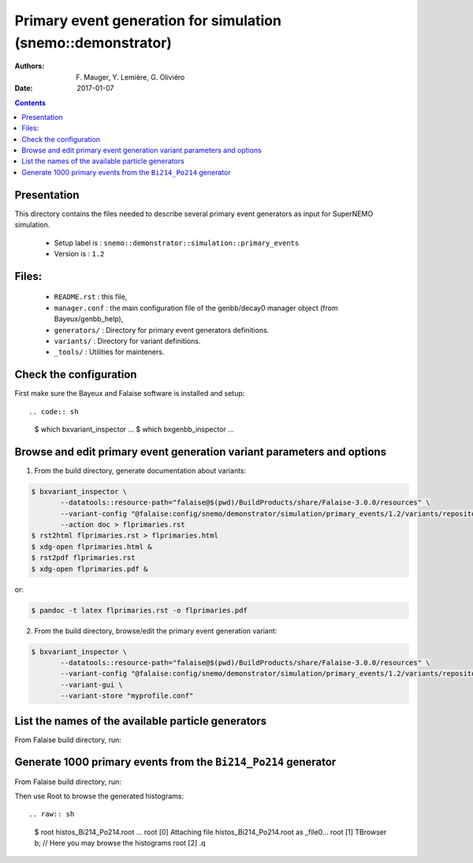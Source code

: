 ====================================================================
Primary event generation for simulation (snemo::demonstrator)
====================================================================

:Authors: F. Mauger, Y. Lemière, G. Oliviéro
:Date:    2017-01-07

.. contents::
   :depth: 3
..

Presentation
============

This directory contains  the files needed to  describe several primary
event generators as input for SuperNEMO simulation.

  * Setup label is : ``snemo::demonstrator::simulation::primary_events``
  * Version is : ``1.2``

Files:
======

  * ``README.rst`` : this file,
  * ``manager.conf`` : the   main  configuration file of the
    genbb/decay0 manager object (from Bayeux/genbb_help),
  * ``generators/`` : Directory for primary event generators definitions.
  * ``variants/`` : Directory for variant definitions.
  * ``_tools/`` : Utilities for mainteners.

Check the configuration
=======================

First make sure the Bayeux and Falaise software is installed and setup: ::

.. code:: sh

   $ which bxvariant_inspector
   ...
   $ which bxgenbb_inspector
   ...
..


Browse and edit primary event generation variant parameters and options
===============================================================================

1. From the build directory, generate documentation about variants:

.. code:: sh

   $ bxvariant_inspector \
          --datatools::resource-path="falaise@$(pwd)/BuildProducts/share/Falaise-3.0.0/resources" \
          --variant-config "@falaise:config/snemo/demonstrator/simulation/primary_events/1.2/variants/repository.conf" \
	  --action doc > flprimaries.rst
   $ rst2html flprimaries.rst > flprimaries.html
   $ xdg-open flprimaries.html &
   $ rst2pdf flprimaries.rst
   $ xdg-open flprimaries.pdf &
..
or:

.. code:: sh

   $ pandoc -t latex flprimaries.rst -o flprimaries.pdf
..


2. From the build directory, browse/edit the primary event generation variant:

.. code:: sh

   $ bxvariant_inspector \
          --datatools::resource-path="falaise@$(pwd)/BuildProducts/share/Falaise-3.0.0/resources" \
          --variant-config "@falaise:config/snemo/demonstrator/simulation/primary_events/1.2/variants/repository.conf" \
          --variant-gui \
	  --variant-store "myprofile.conf"
..

List the names of the available particle generators
========================================================

From  Falaise build  directory,  run:

.. raw:: sh

   $ bxgenbb_inspector \
      --datatools::resource-path "falaise@$(pwd)/BuildProducts/share/Falaise-3.0.0/resources" \
      --variant-config "@falaise:config/snemo/demonstrator/simulation/primary_events/1.2/variants/repository.conf" \
      --variant-gui \
      --configuration "@falaise:config/snemo/demonstrator/simulation/primary_events/1.2/manager.conf" \
      --action "list" \
      --list-print-mode "raw"


Generate 1000 primary events from the ``Bi214_Po214`` generator
======================================================================

From  Falaise build  directory,  run:

.. raw:: sh

   $ bxgenbb_inspector \
      --datatools::resource-path "falaise@$(pwd)/BuildProducts/share/Falaise-3.0.0/resources" \
      --variant-config "@falaise:config/snemo/demonstrator/simulation/primary_events/1.2/variants/repository.conf" \
      --configuration "@falaise:config/snemo/demonstrator/simulation/primary_events/1.2/manager.conf" \
      --action "shoot"  \
      --generator "Bi214_Po214" \
      --prng-seed 314159 \
      --number-of-events 1000 \
      --modulo 100 \
      --histo-def "@genbb_help:inspector/config/le_nuphy-1.0/inspector_histos_prompt.conf" \
      --histo-def "@genbb_help:inspector/config/le_nuphy-1.0/inspector_histos_delayed.conf" \
      --prompt \
      --delayed \
      --prompt-time-limit 1 \
      --title-prefix "Bi214_Po214" \
      --output-file "histos_Bi214_Po214.root"

Then use Root to browse the generated histograms: ::

.. raw:: sh

   $ root histos_Bi214_Po214.root
   ...
   root [0]
   Attaching file histos_Bi214_Po214.root as _file0...
   root [1]  TBrowser b; // Here you may browse the histograms
   root [2] .q
..

.. end
